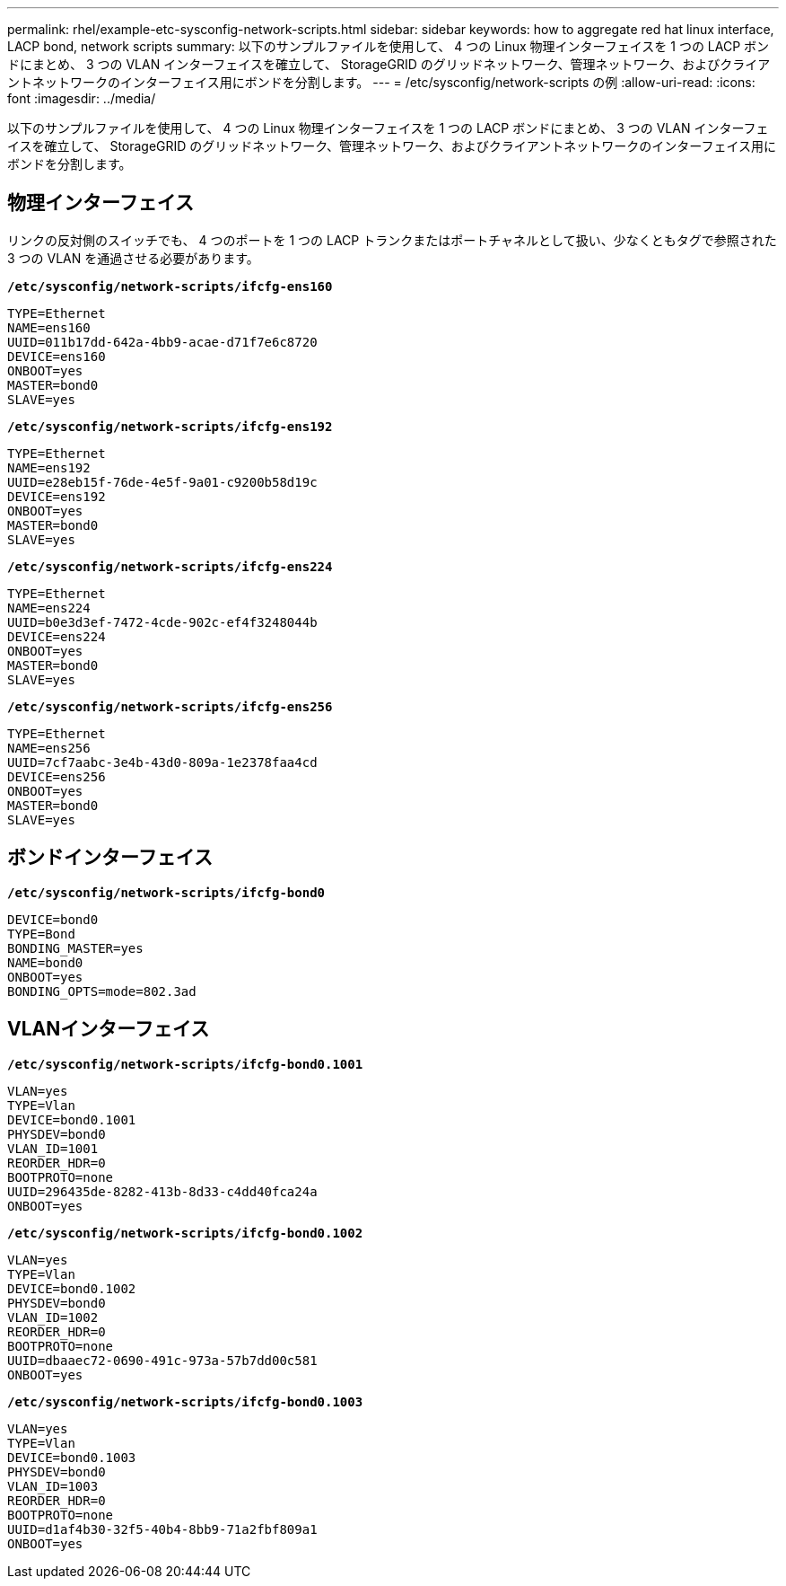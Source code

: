 ---
permalink: rhel/example-etc-sysconfig-network-scripts.html 
sidebar: sidebar 
keywords: how to aggregate red hat linux interface, LACP bond, network scripts 
summary: 以下のサンプルファイルを使用して、 4 つの Linux 物理インターフェイスを 1 つの LACP ボンドにまとめ、 3 つの VLAN インターフェイスを確立して、 StorageGRID のグリッドネットワーク、管理ネットワーク、およびクライアントネットワークのインターフェイス用にボンドを分割します。 
---
= /etc/sysconfig/network-scripts の例
:allow-uri-read: 
:icons: font
:imagesdir: ../media/


[role="lead"]
以下のサンプルファイルを使用して、 4 つの Linux 物理インターフェイスを 1 つの LACP ボンドにまとめ、 3 つの VLAN インターフェイスを確立して、 StorageGRID のグリッドネットワーク、管理ネットワーク、およびクライアントネットワークのインターフェイス用にボンドを分割します。



== 物理インターフェイス

リンクの反対側のスイッチでも、 4 つのポートを 1 つの LACP トランクまたはポートチャネルとして扱い、少なくともタグで参照された 3 つの VLAN を通過させる必要があります。

`*/etc/sysconfig/network-scripts/ifcfg-ens160*`

[listing]
----
TYPE=Ethernet
NAME=ens160
UUID=011b17dd-642a-4bb9-acae-d71f7e6c8720
DEVICE=ens160
ONBOOT=yes
MASTER=bond0
SLAVE=yes
----
`*/etc/sysconfig/network-scripts/ifcfg-ens192*`

[listing]
----
TYPE=Ethernet
NAME=ens192
UUID=e28eb15f-76de-4e5f-9a01-c9200b58d19c
DEVICE=ens192
ONBOOT=yes
MASTER=bond0
SLAVE=yes
----
`*/etc/sysconfig/network-scripts/ifcfg-ens224*`

[listing]
----
TYPE=Ethernet
NAME=ens224
UUID=b0e3d3ef-7472-4cde-902c-ef4f3248044b
DEVICE=ens224
ONBOOT=yes
MASTER=bond0
SLAVE=yes
----
`*/etc/sysconfig/network-scripts/ifcfg-ens256*`

[listing]
----
TYPE=Ethernet
NAME=ens256
UUID=7cf7aabc-3e4b-43d0-809a-1e2378faa4cd
DEVICE=ens256
ONBOOT=yes
MASTER=bond0
SLAVE=yes
----


== ボンドインターフェイス

`*/etc/sysconfig/network-scripts/ifcfg-bond0*`

[listing]
----
DEVICE=bond0
TYPE=Bond
BONDING_MASTER=yes
NAME=bond0
ONBOOT=yes
BONDING_OPTS=mode=802.3ad
----


== VLANインターフェイス

`*/etc/sysconfig/network-scripts/ifcfg-bond0.1001*`

[listing]
----
VLAN=yes
TYPE=Vlan
DEVICE=bond0.1001
PHYSDEV=bond0
VLAN_ID=1001
REORDER_HDR=0
BOOTPROTO=none
UUID=296435de-8282-413b-8d33-c4dd40fca24a
ONBOOT=yes
----
`*/etc/sysconfig/network-scripts/ifcfg-bond0.1002*`

[listing]
----
VLAN=yes
TYPE=Vlan
DEVICE=bond0.1002
PHYSDEV=bond0
VLAN_ID=1002
REORDER_HDR=0
BOOTPROTO=none
UUID=dbaaec72-0690-491c-973a-57b7dd00c581
ONBOOT=yes
----
`*/etc/sysconfig/network-scripts/ifcfg-bond0.1003*`

[listing]
----
VLAN=yes
TYPE=Vlan
DEVICE=bond0.1003
PHYSDEV=bond0
VLAN_ID=1003
REORDER_HDR=0
BOOTPROTO=none
UUID=d1af4b30-32f5-40b4-8bb9-71a2fbf809a1
ONBOOT=yes
----